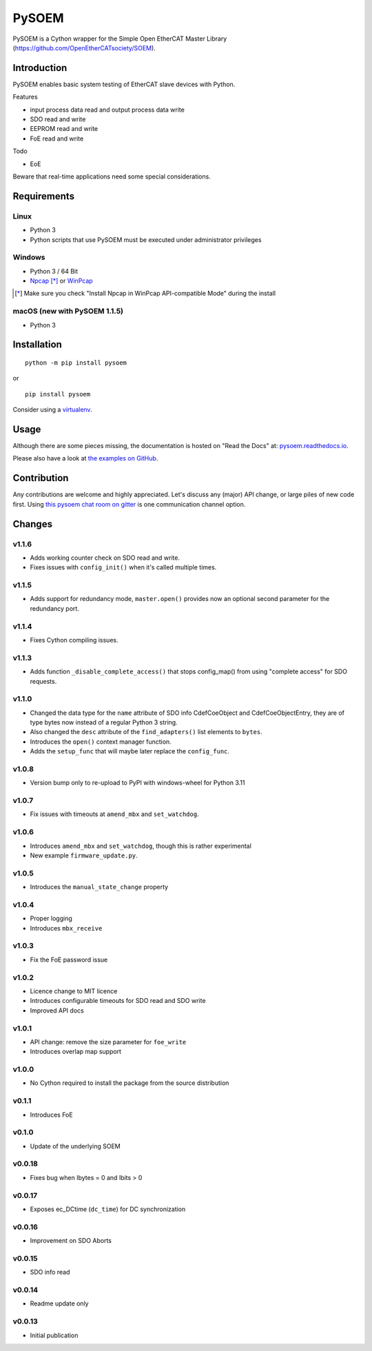 PySOEM
======

PySOEM is a Cython wrapper for the Simple Open EtherCAT Master Library (https://github.com/OpenEtherCATsociety/SOEM).

Introduction
------------

PySOEM enables basic system testing of EtherCAT slave devices with Python.

Features

* input process data read and output process data write
* SDO read and write
* EEPROM read and write
* FoE read and write

Todo

* EoE

Beware that real-time applications need some special considerations.

Requirements
------------

Linux
^^^^^

* Python 3
* Python scripts that use PySOEM must be executed under administrator privileges

Windows
^^^^^^^

* Python 3 / 64 Bit
* `Npcap <https://nmap.org/npcap/>`_ [*]_ or `WinPcap <https://www.winpcap.org/>`_

.. [*] Make sure you check "Install Npcap in WinPcap API-compatible Mode" during the install

macOS (new with PySOEM 1.1.5)
^^^^^^^^^^^^^^^^^^^^^^^^^^^^^

* Python 3

Installation
------------
::

  python -m pip install pysoem

or

::

  pip install pysoem

Consider using a `virtualenv <https://virtualenv.pypa.io>`_.


Usage
-----
Although there are some pieces missing, the documentation is hosted on "Read the Docs" at: `pysoem.readthedocs.io <https://pysoem.readthedocs.io>`_.

Please also have a look at `the examples on GitHub <https://github.com/bnjmnp/pysoem/tree/master/examples>`_.

Contribution
------------

Any contributions are welcome and highly appreciated.
Let's discuss any (major) API change, or large piles of new code first.
Using `this pysoem chat room on gitter <https://gitter.im/pysoem/pysoem>`_ is one communication channel option.


Changes
-------

v1.1.6
^^^^^^^
* Adds working counter check on SDO read and write.
* Fixes issues with ``config_init()`` when it's called multiple times.

v1.1.5
^^^^^^^
* Adds support for redundancy mode, ``master.open()`` provides now an optional second parameter for the redundancy port.

v1.1.4
^^^^^^^
* Fixes Cython compiling issues.

v1.1.3
^^^^^^^
* Adds function ``_disable_complete_access()`` that stops config_map() from using "complete access" for SDO requests.

v1.1.0
^^^^^^^
* Changed the data type for the ``name`` attribute of SDO info CdefCoeObject and CdefCoeObjectEntry, they are of type bytes now instead of a regular Python 3 string.
* Also changed the ``desc`` attribute of the ``find_adapters()`` list elements to ``bytes``.
* Introduces the ``open()`` context manager function.
* Adds the ``setup_func`` that will maybe later replace the ``config_func``.

v1.0.8
^^^^^^^
* Version bump only to re-upload to PyPI with windows-wheel for Python 3.11

v1.0.7
^^^^^^^
* Fix issues with timeouts at ``amend_mbx`` and ``set_watchdog``.

v1.0.6
^^^^^^^
* Introduces ``amend_mbx`` and ``set_watchdog``, though this is rather experimental
* New example ``firmware_update.py``.

v1.0.5
^^^^^^^
* Introduces the ``manual_state_change`` property

v1.0.4
^^^^^^^
* Proper logging
* Introduces ``mbx_receive``

v1.0.3
^^^^^^^
* Fix the FoE password issue

v1.0.2
^^^^^^^
* Licence change to MIT licence
* Introduces configurable timeouts for SDO read and SDO write
* Improved API docs
  
v1.0.1
^^^^^^^
* API change: remove the size parameter for ``foe_write``
* Introduces overlap map support

v1.0.0
^^^^^^^
* No Cython required to install the package from the source distribution

v0.1.1
^^^^^^^
* Introduces FoE

v0.1.0
^^^^^^^
* Update of the underlying SOEM

v0.0.18
^^^^^^^
* Fixes bug when Ibytes = 0 and Ibits > 0

v0.0.17
^^^^^^^
* Exposes ec_DCtime (``dc_time``) for DC synchronization

v0.0.16
^^^^^^^
* Improvement on SDO Aborts

v0.0.15
^^^^^^^
* SDO info read

v0.0.14
^^^^^^^
* Readme update only

v0.0.13
^^^^^^^
* Initial publication
